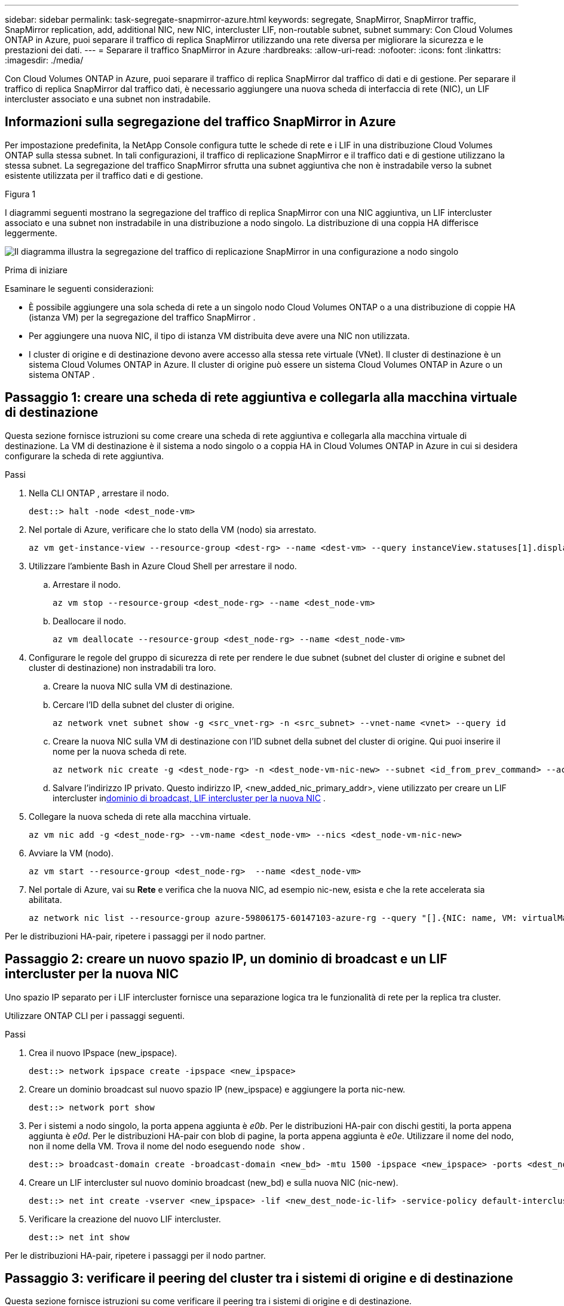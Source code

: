 ---
sidebar: sidebar 
permalink: task-segregate-snapmirror-azure.html 
keywords: segregate, SnapMirror, SnapMirror traffic, SnapMirror replication, add, additional NIC, new NIC, intercluster LIF, non-routable subnet, subnet 
summary: Con Cloud Volumes ONTAP in Azure, puoi separare il traffico di replica SnapMirror utilizzando una rete diversa per migliorare la sicurezza e le prestazioni dei dati. 
---
= Separare il traffico SnapMirror in Azure
:hardbreaks:
:allow-uri-read: 
:nofooter: 
:icons: font
:linkattrs: 
:imagesdir: ./media/


[role="lead"]
Con Cloud Volumes ONTAP in Azure, puoi separare il traffico di replica SnapMirror dal traffico di dati e di gestione.  Per separare il traffico di replica SnapMirror dal traffico dati, è necessario aggiungere una nuova scheda di interfaccia di rete (NIC), un LIF intercluster associato e una subnet non instradabile.



== Informazioni sulla segregazione del traffico SnapMirror in Azure

Per impostazione predefinita, la NetApp Console configura tutte le schede di rete e i LIF in una distribuzione Cloud Volumes ONTAP sulla stessa subnet.  In tali configurazioni, il traffico di replicazione SnapMirror e il traffico dati e di gestione utilizzano la stessa subnet.  La segregazione del traffico SnapMirror sfrutta una subnet aggiuntiva che non è instradabile verso la subnet esistente utilizzata per il traffico dati e di gestione.

.Figura 1
I diagrammi seguenti mostrano la segregazione del traffico di replica SnapMirror con una NIC aggiuntiva, un LIF intercluster associato e una subnet non instradabile in una distribuzione a nodo singolo.  La distribuzione di una coppia HA differisce leggermente.

image:diagram-segregate-snapmirror-traffic.png["Il diagramma illustra la segregazione del traffico di replicazione SnapMirror in una configurazione a nodo singolo"]

.Prima di iniziare
Esaminare le seguenti considerazioni:

* È possibile aggiungere una sola scheda di rete a un singolo nodo Cloud Volumes ONTAP o a una distribuzione di coppie HA (istanza VM) per la segregazione del traffico SnapMirror .
* Per aggiungere una nuova NIC, il tipo di istanza VM distribuita deve avere una NIC non utilizzata.
* I cluster di origine e di destinazione devono avere accesso alla stessa rete virtuale (VNet).  Il cluster di destinazione è un sistema Cloud Volumes ONTAP in Azure.  Il cluster di origine può essere un sistema Cloud Volumes ONTAP in Azure o un sistema ONTAP .




== Passaggio 1: creare una scheda di rete aggiuntiva e collegarla alla macchina virtuale di destinazione

Questa sezione fornisce istruzioni su come creare una scheda di rete aggiuntiva e collegarla alla macchina virtuale di destinazione.  La VM di destinazione è il sistema a nodo singolo o a coppia HA in Cloud Volumes ONTAP in Azure in cui si desidera configurare la scheda di rete aggiuntiva.

.Passi
. Nella CLI ONTAP , arrestare il nodo.
+
[source, cli]
----
dest::> halt -node <dest_node-vm>
----
. Nel portale di Azure, verificare che lo stato della VM (nodo) sia arrestato.
+
[source, cli]
----
az vm get-instance-view --resource-group <dest-rg> --name <dest-vm> --query instanceView.statuses[1].displayStatus
----
. Utilizzare l'ambiente Bash in Azure Cloud Shell per arrestare il nodo.
+
.. Arrestare il nodo.
+
[source, cli]
----
az vm stop --resource-group <dest_node-rg> --name <dest_node-vm>
----
.. Deallocare il nodo.
+
[source, cli]
----
az vm deallocate --resource-group <dest_node-rg> --name <dest_node-vm>
----


. Configurare le regole del gruppo di sicurezza di rete per rendere le due subnet (subnet del cluster di origine e subnet del cluster di destinazione) non instradabili tra loro.
+
.. Creare la nuova NIC sulla VM di destinazione.
.. Cercare l'ID della subnet del cluster di origine.
+
[source, cli]
----
az network vnet subnet show -g <src_vnet-rg> -n <src_subnet> --vnet-name <vnet> --query id
----
.. Creare la nuova NIC sulla VM di destinazione con l'ID subnet della subnet del cluster di origine.  Qui puoi inserire il nome per la nuova scheda di rete.
+
[source, cli]
----
az network nic create -g <dest_node-rg> -n <dest_node-vm-nic-new> --subnet <id_from_prev_command> --accelerated-networking true
----
.. Salvare l'indirizzo IP privato.  Questo indirizzo IP, <new_added_nic_primary_addr>, viene utilizzato per creare un LIF intercluster in<<Step 2: Create a new IPspace,dominio di broadcast, LIF intercluster per la nuova NIC>> .


. Collegare la nuova scheda di rete alla macchina virtuale.
+
[source, cli]
----
az vm nic add -g <dest_node-rg> --vm-name <dest_node-vm> --nics <dest_node-vm-nic-new>
----
. Avviare la VM (nodo).
+
[source, cli]
----
az vm start --resource-group <dest_node-rg>  --name <dest_node-vm>
----
. Nel portale di Azure, vai su *Rete* e verifica che la nuova NIC, ad esempio nic-new, esista e che la rete accelerata sia abilitata.
+
[source, cli]
----
az network nic list --resource-group azure-59806175-60147103-azure-rg --query "[].{NIC: name, VM: virtualMachine.id}"
----


Per le distribuzioni HA-pair, ripetere i passaggi per il nodo partner.



== Passaggio 2: creare un nuovo spazio IP, un dominio di broadcast e un LIF intercluster per la nuova NIC

Uno spazio IP separato per i LIF intercluster fornisce una separazione logica tra le funzionalità di rete per la replica tra cluster.

Utilizzare ONTAP CLI per i passaggi seguenti.

.Passi
. Crea il nuovo IPspace (new_ipspace).
+
[source, cli]
----
dest::> network ipspace create -ipspace <new_ipspace>
----
. Creare un dominio broadcast sul nuovo spazio IP (new_ipspace) e aggiungere la porta nic-new.
+
[source, cli]
----
dest::> network port show
----
. Per i sistemi a nodo singolo, la porta appena aggiunta è _e0b_.  Per le distribuzioni HA-pair con dischi gestiti, la porta appena aggiunta è _e0d_.  Per le distribuzioni HA-pair con blob di pagine, la porta appena aggiunta è _e0e_.  Utilizzare il nome del nodo, non il nome della VM.  Trova il nome del nodo eseguendo `node show` .
+
[source, cli]
----
dest::> broadcast-domain create -broadcast-domain <new_bd> -mtu 1500 -ipspace <new_ipspace> -ports <dest_node-cot-vm:e0b>
----
. Creare un LIF intercluster sul nuovo dominio broadcast (new_bd) e sulla nuova NIC (nic-new).
+
[source, cli]
----
dest::> net int create -vserver <new_ipspace> -lif <new_dest_node-ic-lif> -service-policy default-intercluster -address <new_added_nic_primary_addr> -home-port <e0b> -home-node <node> -netmask <new_netmask_ip> -broadcast-domain <new_bd>
----
. Verificare la creazione del nuovo LIF intercluster.
+
[source, cli]
----
dest::> net int show
----


Per le distribuzioni HA-pair, ripetere i passaggi per il nodo partner.



== Passaggio 3: verificare il peering del cluster tra i sistemi di origine e di destinazione

Questa sezione fornisce istruzioni su come verificare il peering tra i sistemi di origine e di destinazione.

Utilizzare ONTAP CLI per i passaggi seguenti.

.Passi
. Verificare che il LIF intercluster del cluster di destinazione possa effettuare il ping del LIF intercluster del cluster di origine.  Poiché il cluster di destinazione esegue questo comando, l'indirizzo IP di destinazione è l'indirizzo IP LIF intercluster sulla sorgente.
+
[source, cli]
----
dest::> ping -lif <new_dest_node-ic-lif> -vserver <new_ipspace> -destination <10.161.189.6>
----
. Verificare che il LIF intercluster del cluster di origine possa effettuare il ping del LIF intercluster del cluster di destinazione.  La destinazione è l'indirizzo IP della nuova NIC creata sulla destinazione.
+
[source, cli]
----
src::> ping -lif <src_node-ic-lif> -vserver <src_svm> -destination <10.161.189.18>
----


Per le distribuzioni HA-pair, ripetere i passaggi per il nodo partner.



== Passaggio 4: creare il peering SVM tra il sistema di origine e quello di destinazione

Questa sezione fornisce istruzioni su come creare un peering SVM tra il sistema di origine e quello di destinazione.

Utilizzare ONTAP CLI per i passaggi seguenti.

.Passi
. Creare un cluster peering sulla destinazione utilizzando l'indirizzo IP LIF dell'intercluster di origine come `-peer-addrs` .  Per le coppie HA, elencare l'indirizzo IP LIF intercluster di origine per entrambi i nodi come `-peer-addrs` .
+
[source, cli]
----
dest::> cluster peer create -peer-addrs <10.161.189.6> -ipspace <new_ipspace>
----
. Inserisci e conferma la passphrase.
. Creare un cluster peering sulla sorgente utilizzando l'indirizzo IP LIF del cluster di destinazione come `peer-addrs` .  Per le coppie HA, elencare l'indirizzo IP LIF intercluster di destinazione per entrambi i nodi come `-peer-addrs` .
+
[source, cli]
----
src::> cluster peer create -peer-addrs <10.161.189.18>
----
. Inserisci e conferma la passphrase.
. Verificare che il cluster abbia effettuato il peering.
+
[source, cli]
----
src::> cluster peer show
----
+
Un peering riuscito mostra *Disponibile* nel campo disponibilità.

. Creare un peering SVM sulla destinazione.  Sia la SVM di origine che quella di destinazione devono essere SVM di dati.
+
[source, cli]
----
dest::> vserver peer create -vserver <dest_svm> -peer-vserver <src_svm> -peer-cluster <src_cluster> -applications snapmirror``
----
. Accetta il peering SVM.
+
[source, cli]
----
src::> vserver peer accept -vserver <src_svm> -peer-vserver <dest_svm>
----
. Verificare che l'SVM abbia eseguito il peering.
+
[source, cli]
----
dest::> vserver peer show
----
+
Spettacoli di stato pari*`peered` * e le applicazioni di peering mostrano*`snapmirror` *.





== Passaggio 5: creare una relazione di replica SnapMirror tra il sistema di origine e quello di destinazione

Questa sezione fornisce istruzioni su come creare una relazione di replica SnapMirror tra il sistema di origine e quello di destinazione.

Per spostare una relazione di replica SnapMirror esistente, è necessario prima interrompere la relazione di replica SnapMirror esistente prima di crearne una nuova .

Utilizzare ONTAP CLI per i passaggi seguenti.

.Passi
. Creare un volume dati protetto sulla SVM di destinazione.
+
[source, cli]
----
dest::> vol create -volume <new_dest_vol> -vserver <dest_svm> -type DP -size <10GB> -aggregate <aggr1>
----
. Creare la relazione di replica SnapMirror sulla destinazione che include la policy SnapMirror e la pianificazione per la replica.
+
[source, cli]
----
dest::> snapmirror create -source-path src_svm:src_vol  -destination-path  dest_svm:new_dest_vol -vserver dest_svm -policy MirrorAllSnapshots -schedule 5min
----
. Inizializza la relazione di replica SnapMirror sulla destinazione.
+
[source, cli]
----
dest::> snapmirror initialize -destination-path  <dest_svm:new_dest_vol>
----
. Nella CLI ONTAP , convalidare lo stato della relazione SnapMirror eseguendo il seguente comando:
+
[source, cli]
----
dest::> snapmirror show
----
+
Lo stato della relazione è `Snapmirrored` e la salute della relazione è `true` .

. Facoltativo: nella CLI ONTAP , eseguire il seguente comando per visualizzare la cronologia delle azioni per la relazione SnapMirror .
+
[source, cli]
----
dest::> snapmirror show-history
----


Facoltativamente, è possibile montare i volumi di origine e di destinazione, scrivere un file nell'origine e verificare che il volume venga replicato nella destinazione.

